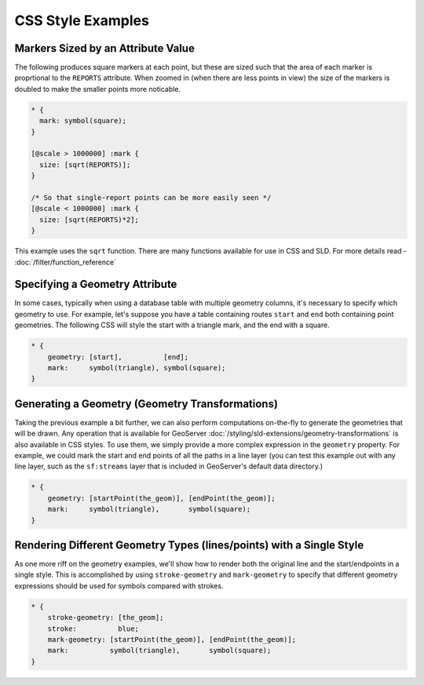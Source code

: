 CSS Style Examples
==================

Markers Sized by an Attribute Value
-----------------------------------

The following produces square markers at each point, but these are sized such that the area of each marker is proprtional to the ``REPORTS`` attribute.
When zoomed in (when there are less points in view) the size of the markers is doubled to make the smaller points more noticable.

.. code-block:: css

  * {
    mark: symbol(square);
  }
  
  [@scale > 1000000] :mark {
    size: [sqrt(REPORTS)];
  }
  
  /* So that single-report points can be more easily seen */
  [@scale < 1000000] :mark {
    size: [sqrt(REPORTS)*2];
  }


This example uses the ``sqrt`` function.
There are many functions available for use in CSS and SLD.
For more details read - :doc:`/filter/function_reference`

Specifying a Geometry Attribute
-------------------------------

In some cases, typically when using a database table with multiple geometry columns, it's necessary to specify which geometry to use.
For example, let's suppose you have a table containing routes ``start`` and ``end`` both containing point geometries.
The following CSS will style the start with a triangle mark, and the end with a square.

.. code-block:: css

   * {
       geometry: [start],          [end];
       mark:     symbol(triangle), symbol(square);
   }

Generating a Geometry (Geometry Transformations)
------------------------------------------------

Taking the previous example a bit further, we can also perform computations on-the-fly to generate the geometries that will be drawn.
Any operation that is available for GeoServer :doc:`/styling/sld-extensions/geometry-transformations` is also available in CSS styles.
To use them, we simply provide a more complex expression in the ``geometry`` property.
For example, we could mark the start and end points of all the paths in a line layer (you can test this example out with any line layer, such as the ``sf:streams`` layer that is included in GeoServer's default data directory.)

.. code-block:: css

   * {
       geometry: [startPoint(the_geom)], [endPoint(the_geom)];
       mark:     symbol(triangle),       symbol(square);
   }

Rendering Different Geometry Types (lines/points) with a Single Style
---------------------------------------------------------------------

As one more riff on the geometry examples, we'll show how to render both the original line and the start/endpoints in a single style.
This is accomplished by using ``stroke-geometry`` and ``mark-geometry`` to specify that different geometry expressions should be used for symbols compared with strokes.

.. code-block:: css

   * {
       stroke-geometry: [the_geom];
       stroke:          blue;
       mark-geometry: [startPoint(the_geom)], [endPoint(the_geom)];
       mark:          symbol(triangle),       symbol(square);
   }

